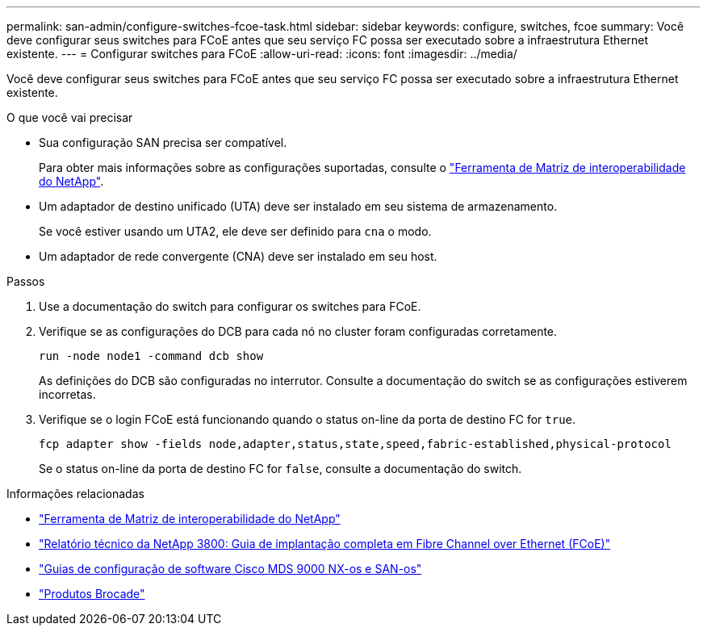 ---
permalink: san-admin/configure-switches-fcoe-task.html 
sidebar: sidebar 
keywords: configure, switches, fcoe 
summary: Você deve configurar seus switches para FCoE antes que seu serviço FC possa ser executado sobre a infraestrutura Ethernet existente. 
---
= Configurar switches para FCoE
:allow-uri-read: 
:icons: font
:imagesdir: ../media/


[role="lead"]
Você deve configurar seus switches para FCoE antes que seu serviço FC possa ser executado sobre a infraestrutura Ethernet existente.

.O que você vai precisar
* Sua configuração SAN precisa ser compatível.
+
Para obter mais informações sobre as configurações suportadas, consulte o https://mysupport.netapp.com/matrix["Ferramenta de Matriz de interoperabilidade do NetApp"^].

* Um adaptador de destino unificado (UTA) deve ser instalado em seu sistema de armazenamento.
+
Se você estiver usando um UTA2, ele deve ser definido para `cna` o modo.

* Um adaptador de rede convergente (CNA) deve ser instalado em seu host.


.Passos
. Use a documentação do switch para configurar os switches para FCoE.
. Verifique se as configurações do DCB para cada nó no cluster foram configuradas corretamente.
+
[source, cli]
----
run -node node1 -command dcb show
----
+
As definições do DCB são configuradas no interrutor. Consulte a documentação do switch se as configurações estiverem incorretas.

. Verifique se o login FCoE está funcionando quando o status on-line da porta de destino FC for `true`.
+
[source, cli]
----
fcp adapter show -fields node,adapter,status,state,speed,fabric-established,physical-protocol
----
+
Se o status on-line da porta de destino FC for `false`, consulte a documentação do switch.



.Informações relacionadas
* https://mysupport.netapp.com/matrix["Ferramenta de Matriz de interoperabilidade do NetApp"^]
* https://www.netapp.com/pdf.html?item=/media/19674-tr-3800.pdf["Relatório técnico da NetApp 3800: Guia de implantação completa em Fibre Channel over Ethernet (FCoE)"^]
* http://www.cisco.com/en/US/products/ps5989/products_installation_and_configuration_guides_list.html["Guias de configuração de software Cisco MDS 9000 NX-os e SAN-os"]
* http://www.brocade.com/products/all/index.page["Produtos Brocade"]

